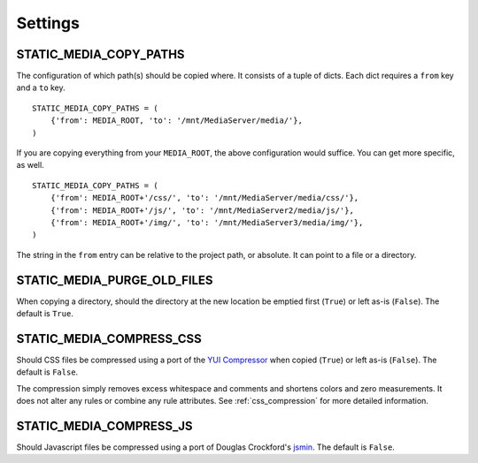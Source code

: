 .. _settings:

========
Settings
========

.. _static_media_copy_paths:

STATIC_MEDIA_COPY_PATHS
=======================

The configuration of which path(s) should be copied where. It consists of a tuple of dicts. Each dict requires a ``from`` key and a ``to`` key. ::

    STATIC_MEDIA_COPY_PATHS = (
        {'from': MEDIA_ROOT, 'to': '/mnt/MediaServer/media/'},
    )

If you are copying everything from your ``MEDIA_ROOT``, the above configuration would suffice. You can get more specific, as well. ::

    STATIC_MEDIA_COPY_PATHS = (
        {'from': MEDIA_ROOT+'/css/', 'to': '/mnt/MediaServer/media/css/'},
        {'from': MEDIA_ROOT+'/js/', 'to': '/mnt/MediaServer2/media/js/'},
        {'from': MEDIA_ROOT+'/img/', 'to': '/mnt/MediaServer3/media/img/'},
    )

The string in the ``from`` entry can be relative to the project path, or absolute. It can point to a file or a directory.


.. _static_media_purge_old_files:

STATIC_MEDIA_PURGE_OLD_FILES
============================

When copying a directory, should the directory at the new location be emptied first (``True``) or left as-is (``False``). The default is ``True``.


.. _static_media_compress_css:

STATIC_MEDIA_COMPRESS_CSS
=========================

Should CSS files be compressed using a port of the `YUI Compressor <http://developer.yahoo.com/yui/compressor/>`_ when copied (``True``) or left as-is (``False``). The default is ``False``.

The compression simply removes excess whitespace and comments and shortens colors and zero measurements. It does not alter any rules or combine any rule attributes. See :ref:`css_compression` for more detailed information.


.. _static_media_compress_js:

STATIC_MEDIA_COMPRESS_JS
========================

Should Javascript files be compressed using a port of Douglas Crockford's `jsmin <http://www.crockford.com/javascript/jsmin.html>`_. The default is ``False``.
